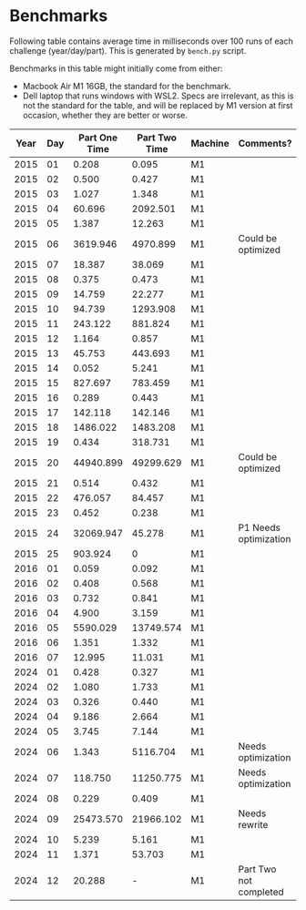 * Benchmarks
Following table contains average time in milliseconds over 100 runs of each challenge (year/day/part). This is generated by ~bench.py~ script.

Benchmarks in this table might initially come from either:
- Macbook Air M1 16GB, the standard for the benchmark.
- Dell laptop that runs windows with WSL2. Specs are irrelevant, as this is not the standard for the table, and will be replaced by M1 version at first occasion, whether they are better or worse.

|------+-----+---------------+---------------+---------+------------------------|
| Year | Day | Part One Time | Part Two Time | Machine | Comments?              |
|------+-----+---------------+---------------+---------+------------------------|
| 2015 |  01 |         0.208 |         0.095 | M1      |                        |
| 2015 |  02 |         0.500 |         0.427 | M1      |                        |
| 2015 |  03 |         1.027 |         1.348 | M1      |                        |
| 2015 |  04 |        60.696 |      2092.501 | M1      |                        |
| 2015 |  05 |         1.387 |        12.263 | M1      |                        |
| 2015 |  06 |      3619.946 |      4970.899 | M1      | Could be optimized     |
| 2015 |  07 |        18.387 |        38.069 | M1      |                        |
| 2015 |  08 |         0.375 |         0.473 | M1      |                        |
| 2015 |  09 |        14.759 |        22.277 | M1      |                        |
| 2015 |  10 |        94.739 |      1293.908 | M1      |                        |
| 2015 |  11 |       243.122 |       881.824 | M1      |                        |
| 2015 |  12 |         1.164 |         0.857 | M1      |                        |
| 2015 |  13 |        45.753 |       443.693 | M1      |                        |
| 2015 |  14 |         0.052 |         5.241 | M1      |                        |
| 2015 |  15 |       827.697 |       783.459 | M1      |                        |
| 2015 |  16 |         0.289 |         0.443 | M1      |                        |
| 2015 |  17 |       142.118 |       142.146 | M1      |                        |
| 2015 |  18 |      1486.022 |      1483.208 | M1      |                        |
| 2015 |  19 |         0.434 |       318.731 | M1      |                        |
| 2015 |  20 |     44940.899 |     49299.629 | M1      | Could be optimized     |
| 2015 |  21 |         0.514 |         0.432 | M1      |                        |
| 2015 |  22 |       476.057 |        84.457 | M1      |                        |
| 2015 |  23 |         0.452 |         0.238 | M1      |                        |
| 2015 |  24 |     32069.947 |        45.278 | M1      | P1 Needs optimization  |
| 2015 |  25 |       903.924 |             0 | M1      |                        |
|------+-----+---------------+---------------+---------+------------------------|
| 2016 |  01 |         0.059 |         0.092 | M1      |                        |
| 2016 |  02 |         0.408 |         0.568 | M1      |                        |
| 2016 |  03 |         0.732 |         0.841 | M1      |                        |
| 2016 |  04 |         4.900 |         3.159 | M1      |                        |
| 2016 |  05 |      5590.029 |     13749.574 | M1      |                        |
| 2016 |  06 |         1.351 |         1.332 | M1      |                        |
| 2016 |  07 |        12.995 |        11.031 | M1      |                        |
|------+-----+---------------+---------------+---------+------------------------|
| 2024 |  01 |         0.428 |         0.327 | M1      |                        |
| 2024 |  02 |         1.080 |         1.733 | M1      |                        |
| 2024 |  03 |         0.326 |         0.440 | M1      |                        |
| 2024 |  04 |         9.186 |         2.664 | M1      |                        |
| 2024 |  05 |         3.745 |         7.144 | M1      |                        |
| 2024 |  06 |         1.343 |      5116.704 | M1      | Needs optimization     |
| 2024 |  07 |       118.750 |     11250.775 | M1      | Needs optimization     |
| 2024 |  08 |         0.229 |         0.409 | M1      |                        |
| 2024 |  09 |     25473.570 |     21966.102 | M1      | Needs rewrite          |
| 2024 |  10 |         5.239 |         5.161 | M1      |                        |
| 2024 |  11 |         1.371 |        53.703 | M1      |                        |
| 2024 |  12 |        20.288 |             - | M1      | Part Two not completed |
|------+-----+---------------+---------------+---------+------------------------|

